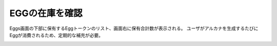 ###########################
EGGの在庫を確認
###########################

Eggs画面の下部に保有するEggトークンのリスト、画面右に保有合計数が表示される。
ユーザがアルカナを生成するたびにEggが消費されるため、定期的な補充が必要。

.. image:: ../img/egg-management-ui.png

